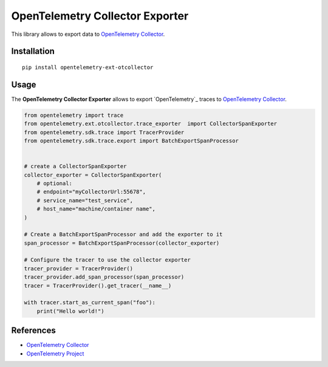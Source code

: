 OpenTelemetry Collector Exporter
=============================

|pypi|

.. |pypi| image:: https://badge.fury.io/py/opentelemetry-ext-otcollector.svg
   :target: https://pypi.org/project/opentelemetry-ext-otcollector/

This library allows to export data to `OpenTelemetry Collector <https://github.com/open-telemetry/opentelemetry-collector/>`_.

Installation
------------

::

     pip install opentelemetry-ext-otcollector


Usage
-----

The **OpenTelemetry Collector Exporter** allows to export `OpenTelemetry`_ traces to `OpenTelemetry Collector`_.

.. code:: python

    from opentelemetry import trace
    from opentelemetry.ext.otcollector.trace_exporter  import CollectorSpanExporter
    from opentelemetry.sdk.trace import TracerProvider
    from opentelemetry.sdk.trace.export import BatchExportSpanProcessor


    # create a CollectorSpanExporter
    collector_exporter = CollectorSpanExporter(
        # optional:
        # endpoint="myCollectorUrl:55678",
        # service_name="test_service",
        # host_name="machine/container name",
    )

    # Create a BatchExportSpanProcessor and add the exporter to it
    span_processor = BatchExportSpanProcessor(collector_exporter)

    # Configure the tracer to use the collector exporter
    tracer_provider = TracerProvider()
    tracer_provider.add_span_processor(span_processor)
    tracer = TracerProvider().get_tracer(__name__)

    with tracer.start_as_current_span("foo"):
        print("Hello world!")

References
----------

* `OpenTelemetry Collector <https://github.com/open-telemetry/opentelemetry-collector/>`_
* `OpenTelemetry Project <https://opentelemetry.io/>`_
